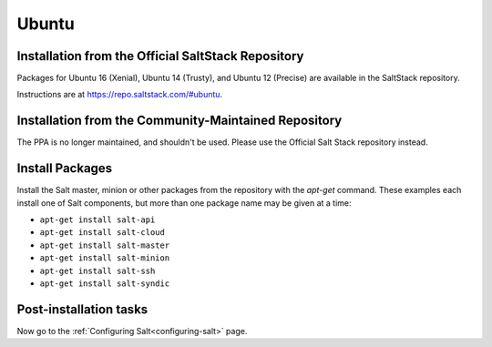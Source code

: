 .. _installation-ubuntu:

======
Ubuntu
======

.. _installation-ubuntu-repo:

Installation from the Official SaltStack Repository
===================================================

Packages for Ubuntu 16 (Xenial), Ubuntu 14 (Trusty), and Ubuntu 12 (Precise)
are available in the SaltStack repository.

Instructions are at https://repo.saltstack.com/#ubuntu.

Installation from the Community-Maintained Repository
=====================================================

The PPA is no longer maintained, and shouldn't be used. Please use the Official 
Salt Stack repository instead.

Install Packages
================

Install the Salt master, minion or other packages from the repository with
the `apt-get` command. These examples each install one of Salt components, but
more than one package name may be given at a time:

- ``apt-get install salt-api``
- ``apt-get install salt-cloud``
- ``apt-get install salt-master``
- ``apt-get install salt-minion``
- ``apt-get install salt-ssh``
- ``apt-get install salt-syndic``

.. _ubuntu-config:

Post-installation tasks
=======================

Now go to the :ref:`Configuring Salt<configuring-salt>` page.
